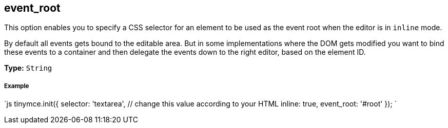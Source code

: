 [[event_root]]
== event_root

This option enables you to specify a CSS selector for an element to be used as the event root when the editor is in `inline` mode.

By default all events gets bound to the editable area. But in some implementations where the DOM gets modified you want to bind these events to a container and then delegate the events down to the right editor, based on the element ID.

*Type:* `String`

[discrete#example]
===== Example

`js
tinymce.init({
  selector: 'textarea',  // change this value according to your HTML
  inline: true,
  event_root: '#root'
});
`
